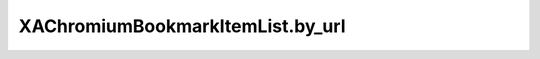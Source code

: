 XAChromiumBookmarkItemList.by_url
=================================

.. automethod:: PyXA.apps.Chromium.XAChromiumBookmarkItemList.by_url
